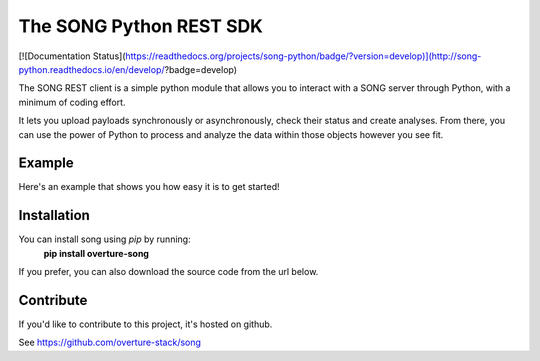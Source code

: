 .. song documentation master file, created by
   sphinx-quickstart on Fri Nov  3 16:04:44 2017.

The SONG Python REST SDK
============================

[![Documentation Status](https://readthedocs.org/projects/song-python/badge/?version=develop)](http://song-python.readthedocs.io/en/develop/?badge=develop)

The SONG REST client is a simple python module that allows you to interact with a SONG server through Python, with a minimum of coding effort.


It lets you upload payloads synchronously or asynchronously, check their status and create analyses.
From there, you can use the power of Python to process and analyze the data within those objects however you see fit.

Example
------------
Here's an example that shows you how easy it is to get started!

Installation
------------
You can install song using *pip* by running:
    **pip install overture-song**

If you prefer, you can also download the source code from the url below.

Contribute
----------
If you'd like to contribute to this project, it's hosted on github.

See https://github.com/overture-stack/song


